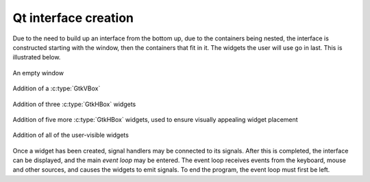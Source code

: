 Qt interface creation
---------------------

Due to the need to build up an interface from the bottom up, due to
the containers being nested, the interface is constructed starting
with the window, then the containers that fit in it.  The widgets the
user will use go in last.  This is illustrated below.

.. _qt-fig-packing:
.. _qt-fig-packing-1:
.. figure:: figures/qt-packing-1.*
   :figwidth: 100%
   :width: 40%
   :align: center

   An empty window

.. _qt-fig-packing-2:
.. figure:: figures/qt-packing-2.*
   :figwidth: 100%
   :width: 40%
   :align: center

   Addition of a :c:type:`GtkVBox`

.. _qt-fig-packing-3:
.. figure:: figures/qt-packing-3.*
   :figwidth: 100%
   :width: 40%
   :align: center

   Addition of three :c:type:`GtkHBox` widgets

.. _qt-fig-packing-4:
.. figure:: figures/qt-packing-4.*
   :figwidth: 100%
   :width: 40%
   :align: center

   Addition of five more :c:type:`GtkHBox` widgets, used to ensure
   visually appealing widget placement

.. _qt-fig-packing-final:
.. figure:: figures/qt-packing-final.*
   :figwidth: 100%
   :width: 40%
   :align: center

   Addition of all of the user-visible widgets

Once a widget has been created, signal handlers may be connected to
its signals.  After this is completed, the interface can be displayed,
and the main *event loop* may be entered.  The event loop
receives events from the keyboard, mouse and other sources, and causes
the widgets to emit signals.  To end the program, the event loop must
first be left.
